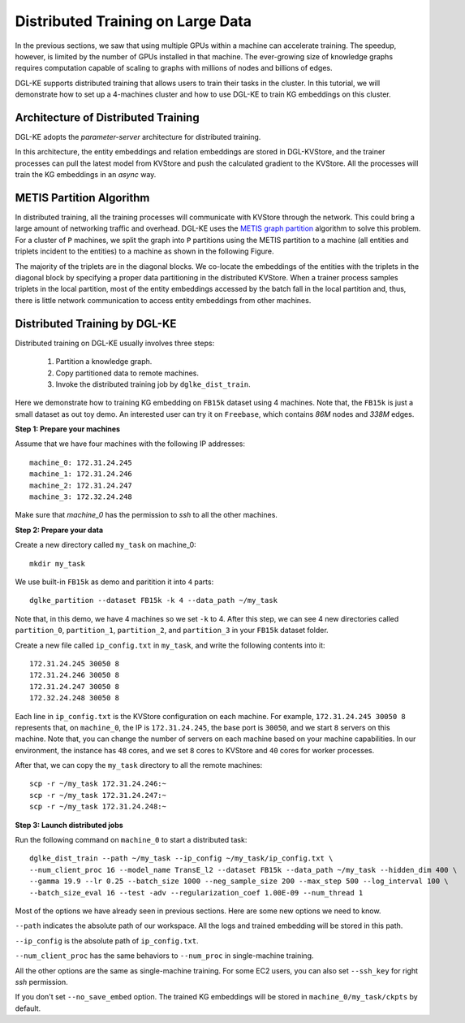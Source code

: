 Distributed Training on Large Data
------------------------------------

In the previous sections, we saw that using multiple GPUs within a machine can accelerate training. The speedup, however, is limited by the number of GPUs installed in that machine. The ever-growing size of knowledge graphs requires computation capable of scaling to graphs with millions of nodes and billions of edges.

DGL-KE supports distributed training that allows users to train their tasks in the cluster. In this tutorial, we will demonstrate how to set up a 4-machines cluster and how to use DGL-KE to train KG embeddings on this cluster.

Architecture of Distributed Training
^^^^^^^^^^^^^^^^^^^^^^^^^^^^^^^^^^^^^

DGL-KE adopts the *parameter-server* architecture for distributed training. 

.. image:: ../images/dist_train.png
    :width: 400

In this architecture, the entity embeddings and relation embeddings are stored in DGL-KVStore, and the trainer processes can pull the latest model from KVStore and push the calculated gradient to the KVStore. All the processes will train the KG embeddings in an *async* way.

METIS Partition Algorithm
^^^^^^^^^^^^^^^^^^^^^^^^^^

In distributed training, all the training processes will communicate with KVStore through the network. This could bring a large amount of networking traffic and overhead. DGL-KE uses the `METIS graph partition`__ algorithm to solve this problem. For a cluster of ``P`` machines, we split the graph into ``P`` partitions using the METIS partition to a machine (all entities and triplets incident to the entities) to a machine as shown in the following Figure.

.. __: http://glaros.dtc.umn.edu/gkhome/metis/metis/overview


.. image:: ../images/metis.png
    :width: 400

The majority of the triplets are in the diagonal blocks. We co-locate the embeddings of the entities with the triplets in the diagonal block by specifying a proper data partitioning in the distributed KVStore. When a trainer process samples triplets in the local partition, most of the entity embeddings accessed by the batch fall in the local partition and, thus, there is little network communication to access entity embeddings from other machines.


Distributed Training by DGL-KE
^^^^^^^^^^^^^^^^^^^^^^^^^^^^^^^

Distributed training on DGL-KE usually involves three steps:

  1. Partition a knowledge graph.
  2. Copy partitioned data to remote machines.
  3. Invoke the distributed training job by ``dglke_dist_train``.

Here we demonstrate how to training KG embedding on ``FB15k`` dataset using 4 machines. Note that, the ``FB15k`` is just a small dataset as out toy demo. An interested user can try it on ``Freebase``, which contains *86M* nodes and *338M* edges.

**Step 1: Prepare your machines**

Assume that we have four machines with the following IP addresses::

    machine_0: 172.31.24.245
    machine_1: 172.31.24.246
    machine_2: 172.31.24.247
    machine_3: 172.32.24.248

Make sure that *machine_0* has the permission to *ssh* to all the other machines. 

**Step 2: Prepare your data**

Create a new directory called ``my_task`` on machine_0::

    mkdir my_task

We use built-in ``FB15k`` as demo and paritition it into ``4`` parts::

    dglke_partition --dataset FB15k -k 4 --data_path ~/my_task

Note that, in this demo, we have 4 machines so we set ``-k`` to 4. After this step, we can see 4 new directories called ``partition_0``, ``partition_1``, ``partition_2``, and ``partition_3`` in your ``FB15k`` dataset folder.

Create a new file called ``ip_config.txt`` in ``my_task``, and write the following contents into it::

    172.31.24.245 30050 8
    172.31.24.246 30050 8
    172.31.24.247 30050 8
    172.32.24.248 30050 8

Each line in ``ip_config.txt`` is the KVStore configuration on each machine. For example, ``172.31.24.245 30050 8`` represents that, on ``machine_0``, the IP is ``172.31.24.245``, the base port is ``30050``, and we start ``8`` servers on this machine. Note that, you can change the number of servers on each machine based on your machine capabilities. In our environment, the instance has ``48`` cores, and we set ``8`` cores to KVStore and ``40`` cores for worker processes.

After that, we can copy the ``my_task`` directory to all the remote machines::

    scp -r ~/my_task 172.31.24.246:~
    scp -r ~/my_task 172.31.24.247:~
    scp -r ~/my_task 172.31.24.248:~


**Step 3: Launch distributed jobs**

Run the following command on ``machine_0`` to start a distributed task::

    dglke_dist_train --path ~/my_task --ip_config ~/my_task/ip_config.txt \
    --num_client_proc 16 --model_name TransE_l2 --dataset FB15k --data_path ~/my_task --hidden_dim 400 \
    --gamma 19.9 --lr 0.25 --batch_size 1000 --neg_sample_size 200 --max_step 500 --log_interval 100 \
    --batch_size_eval 16 --test -adv --regularization_coef 1.00E-09 --num_thread 1

Most of the options we have already seen in previous sections. Here are some new options we need to know. 

``--path`` indicates the absolute path of our workspace. All the logs and trained embedding will be stored in this path.

``--ip_config`` is the absolute path of ``ip_config.txt``.

``--num_client_proc`` has the same behaviors to ``--num_proc`` in single-machine training.

All the other options are the same as single-machine training. For some EC2 users, you can also set ``--ssh_key`` for right *ssh* permission.

If you don't set ``--no_save_embed`` option. The trained KG embeddings will be stored in ``machine_0/my_task/ckpts`` by default.